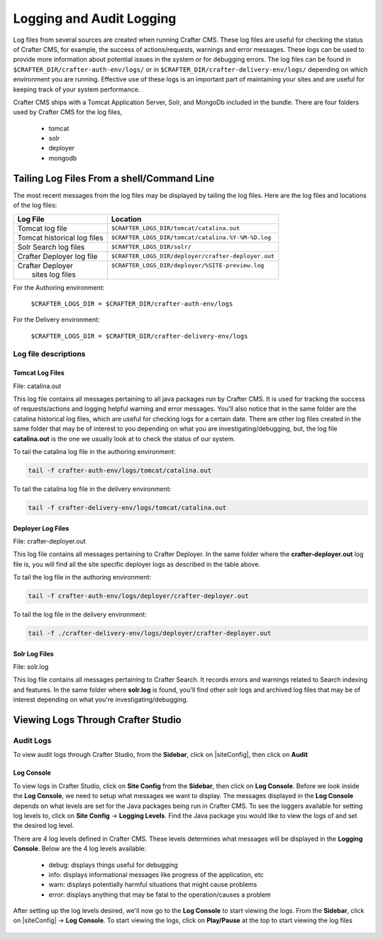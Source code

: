 .. _logging:

=========================
Logging and Audit Logging
=========================

Log files from several sources are created when running Crafter CMS.  These log files are useful for checking the status of Crafter CMS, for example, the success of actions/requests, warnings and error messages.  These logs can be used to provide more information about potential issues in the system or for debugging errors.  The log files can be found in ``$CRAFTER_DIR/crafter-auth-env/logs/`` or in ``$CRAFTER_DIR/crafter-delivery-env/logs/`` depending on which environment you are running.  Effective use of these logs is an important part of maintaining your sites and are useful for keeping track of your system performance.

Crafter CMS ships with a Tomcat Application Server, Solr, and MongoDb included in the bundle.  There are four folders used by Crafter CMS for the log files,

    - tomcat
    - solr
    - deployer
    - mongodb

-------------------------------------------
Tailing Log Files From a shell/Command Line
-------------------------------------------
The most recent messages from the log files may be displayed by tailing the log files.  Here are the log files and locations of the log files:

+------------------------------+-----------------------------------------------------------------+
|| Log File                    || Location                                                       |
+==============================+=================================================================+
|| Tomcat log file             || ``$CRAFTER_LOGS_DIR/tomcat/catalina.out``                      |
+------------------------------+-----------------------------------------------------------------+
|| Tomcat historical log files || ``$CRAFTER_LOGS_DIR/tomcat/catalina.%Y-%M-%D.log``             |
+------------------------------+-----------------------------------------------------------------+
|| Solr Search log files       || ``$CRAFTER_LOGS_DIR/solr/``                                    |
+------------------------------+-----------------------------------------------------------------+
|| Crafter Deployer log file   || ``$CRAFTER_LOGS_DIR/deployer/crafter-deployer.out``            |
+------------------------------+-----------------------------------------------------------------+
|| Crafter Deployer            || ``$CRAFTER_LOGS_DIR/deployer/%SITE-preview.log``               |
||     sites log files         ||                                                                |
+------------------------------+-----------------------------------------------------------------+

For the Authoring environment:

    ``$CRAFTER_LOGS_DIR = $CRAFTER_DIR/crafter-auth-env/logs``

For the Delivery environment:

    ``$CRAFTER_LOGS_DIR = $CRAFTER_DIR/crafter-delivery-env/logs``

^^^^^^^^^^^^^^^^^^^^^
Log file descriptions
^^^^^^^^^^^^^^^^^^^^^

Tomcat Log Files
^^^^^^^^^^^^^^^^

File: catalina.out

This log file contains all messages pertaining to all java packages run by Crafter CMS.  It is used for tracking the success of requests/actions and logging helpful warning and error messages.  You'll also notice that in the same folder are the catalina historical log files, which are useful for checking logs for a certain date.  There are other log files created in the same folder that may be of interest to you depending on what you are investigating/debugging, but, the log file **catalina.out** is the one we usually look at to check the status of our system.

To tail the catalina log file in the authoring environment:

.. code-block:: bash

    tail -f crafter-auth-env/logs/tomcat/catalina.out

To tail the catalina log file in the delivery environment:

.. code-block:: bash

    tail -f crafter-delivery-env/logs/tomcat/catalina.out

Deployer Log Files
^^^^^^^^^^^^^^^^^^

File: crafter-deployer.out

This log file contains all messages pertaining to Crafter Deployer.  In the same folder where the **crafter-deployer.out** log file is, you will find all the site specific deployer logs as described in the table above.

To tail the log file in the authoring environment:

.. code-block:: bash

    tail -f crafter-auth-env/logs/deployer/crafter-deployer.out

To tail the log file in the delivery environment:

.. code-block:: bash

    tail -f ./crafter-delivery-env/logs/deployer/crafter-deployer.out

Solr Log Files
^^^^^^^^^^^^^^

File: solr.log

This log file contains all messages pertaining to Crafter Search.  It records errors and warnings related to Search indexing and features.  In the same folder where **solr.log** is found, you'll find other solr logs and archived log files that may be of interest depending on what you're investigating/debugging.



-----------------------------------
Viewing Logs Through Crafter Studio
-----------------------------------

^^^^^^^^^^
Audit Logs
^^^^^^^^^^

To view audit logs through Crafter Studio, from the **Sidebar**, click on |siteConfig|, then click on **Audit**

.. figure:: /_static/images/site-admin/logs-audit.png
    :alt: Crafter Studio Audit Logs
	:align: center


Log Console
^^^^^^^^^^^
To view logs in Crafter Studio, click on **Site Config** from the **Sidebar**, then click on **Log Console**.  Before we look inside the **Log Console**, we need to setup what messages we want to display.  The messages displayed in the **Log Console** depends on what levels are set for the Java packages being run in Crafter CMS.  To see the loggers available for setting log levels to, click on **Site Config** -> **Logging Levels**.  Find the Java package you would like to view the logs of and set the desired log level.

There are 4 log levels defined in Crafter CMS.  These levels determines what messages will be displayed in the **Logging Console**.  Below are the 4 log levels available:

    - debug: displays things useful for debugging
    - info: displays informational messages like progress of the application, etc
    - warn: displays potentially harmful situations that might cause problems
    - error: displays anything that may be fatal to the operation/causes a problem

.. figure:: /_static/images/site-admin/logs-logging-levels.png
    :alt: Crafter Studio Logging Levels
	:align: center

After setting up the log levels desired, we'll now go to the **Log Console** to start viewing the logs.  From the **Sidebar**, click on |siteConfig| -> **Log Console**.  To start viewing the logs, click on **Play/Pause** at the top to start viewing the log files

.. figure:: /_static/images/site-admin/logs-log-console.png
    :alt: Crafter Studio Log Console
	:align: center

